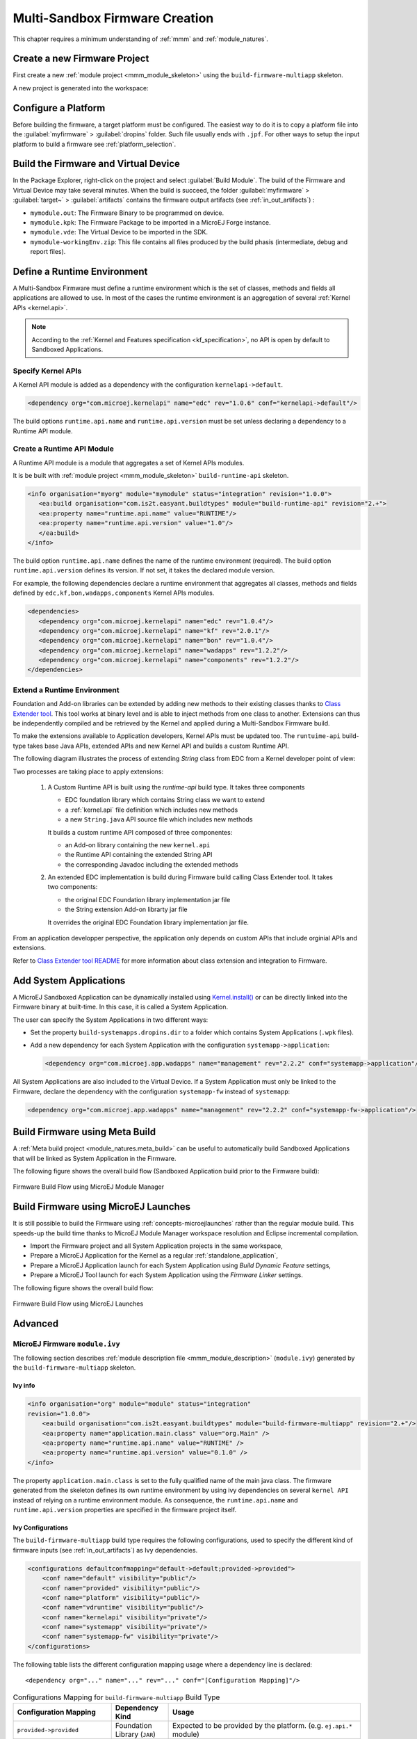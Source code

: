 .. _multisandbox_firmware_creation:

Multi-Sandbox Firmware Creation
===============================

This chapter requires a minimum understanding of :ref:`mmm` and :ref:`module_natures`. 

Create a new Firmware Project
-----------------------------

First create a new :ref:`module project <mmm_module_skeleton>` using the ``build-firmware-multiapp`` skeleton.

A new project is generated into the workspace:

.. _fms-project:
.. image:: png/firmware-multiapp-skeleton-project.png
   :align: center
   :width: 334px
   :height: 353px

Configure a Platform
--------------------

Before building the firmware, a target platform must be configured. The
easiest way to do it is to copy a platform file into the
:guilabel:`myfirmware` > :guilabel:`dropins` folder. Such file usually ends with ``.jpf``.
For other ways to setup the input platform to build a firmware see
:ref:`platform_selection`.

Build the Firmware and Virtual Device
-------------------------------------

In the Package Explorer, right-click on the project and select
:guilabel:`Build Module`. The build of the Firmware and Virtual
Device may take several minutes. When the build is succeed, the folder
:guilabel:`myfirmware` > :guilabel:`target~` > :guilabel:`artifacts` contains the firmware output artifacts
(see :ref:`in_out_artifacts`) :

-  ``mymodule.out``: The Firmware Binary to be programmed on device.

-  ``mymodule.kpk``: The Firmware Package to be imported in a MicroEJ
   Forge instance.

-  ``mymodule.vde``: The Virtual Device to be imported in the SDK.

-  ``mymodule-workingEnv.zip``: This file contains all files produced by
   the build phasis (intermediate, debug and report files).

.. _fms-artifacts:
.. image:: png/firmware-multiapp-skeleton-artifacts.png
   :align: center
   :width: 335px
   :height: 866px

.. _runtime_environment:

Define a Runtime Environment
----------------------------

A Multi-Sandbox Firmware must define a runtime environment which is the set of classes,
methods and fields all applications are allowed to use. In most of the
cases the runtime environment is an aggregation of several :ref:`Kernel APIs <kernel.api>`.

.. note::

   According to the :ref:`Kernel and Features specification <kf_specification>`, no API is open by default to Sandboxed Applications.

Specify Kernel APIs
~~~~~~~~~~~~~~~~~~~

A Kernel API module is added as a dependency with the configuration ``kernelapi->default``.

.. code:: xml

   <dependency org="com.microej.kernelapi" name="edc" rev="1.0.6" conf="kernelapi->default"/>

The build options ``runtime.api.name`` and ``runtime.api.version`` must be set unless declaring a dependency to a Runtime API module.

Create a Runtime API Module
~~~~~~~~~~~~~~~~~~~~~~~~~~~

A Runtime API module is a module that aggregates a set of Kernel APIs modules.

It is be built with :ref:`module project <mmm_module_skeleton>` ``build-runtime-api`` skeleton.

.. code:: xml

   <info organisation="myorg" module="mymodule" status="integration" revision="1.0.0">
      <ea:build organisation="com.is2t.easyant.buildtypes" module="build-runtime-api" revision="2.+">
      <ea:property name="runtime.api.name" value="RUNTIME"/>
      <ea:property name="runtime.api.version" value="1.0"/>
      </ea:build>
   </info>

The build option ``runtime.api.name`` defines the name of the runtime environment (required). 
The build option ``runtime.api.version`` defines its version. If not set, it takes the declared module version.


For example, the following dependencies declare a runtime environment that aggregates all classes, methods and fields
defined by ``edc,kf,bon,wadapps,components`` Kernel APIs modules.

.. code:: xml

   <dependencies>
      <dependency org="com.microej.kernelapi" name="edc" rev="1.0.4"/>
      <dependency org="com.microej.kernelapi" name="kf" rev="2.0.1"/>
      <dependency org="com.microej.kernelapi" name="bon" rev="1.0.4"/>
      <dependency org="com.microej.kernelapi" name="wadapps" rev="1.2.2"/>
      <dependency org="com.microej.kernelapi" name="components" rev="1.2.2"/>
   </dependencies>


Extend a Runtime Environment
~~~~~~~~~~~~~~~~~~~~~~~~~~~~

Foundation and Add-on libraries can be extended by adding new methods to their existing classes thanks to `Class Extender
tool <https://repository.microej.com/modules/com/microej/tool/class-extender/1.0.1/>`_. This tool works at binary level
and is able to inject methods from one class to another. Extensions can thus be independently compiled and be retrieved
by the Kernel and applied during a Multi-Sandbox Firmware build.

To make the extensions available to Application developers, Kernel APIs must be updated too. The ``runtuime-api``
build-type takes base Java APIs, extended APIs and new Kernel API and builds a custom Runtime API.

The following diagram illustrates the process of extending `String` class from EDC from a Kernel developer point of view:

.. image:: png/graph_build_string_methods.png
   :align: center
   :width: 1280px
   :height: 783px

Two processes are taking place to apply extensions:

   1. A Custom Runtime API is built using the `runtime-api` build type. It takes three components

      - EDC foundation library which contains String class we want to extend
      - a :ref:`kernel.api` file definition which includes new methods
      - a new ``String.java`` API source file which includes new methods

      It builds a custom runtime API composed of three componentes:

      - an Add-on library containing the new ``kernel.api``
      - the Runtime API containing the extended String API
      - the corresponding Javadoc including the extended methods

   2. An extended EDC implementation is build during Firmware build calling Class Extender tool. It takes two components:

      - the original EDC Foundation library implementation jar file
      - the String extension Add-on librarty jar file

      It overrides the original EDC Foundation library implementation jar file.

From an application developper perspective, the application only depends on custom APIs that include orginial APIs and
extensions.

.. image:: png/graph_build_string_methods_app_dev.png
   :align: center
   :width: 524px
   :height: 396px

Refer to `Class Extender tool README <https://repository.microej.com/modules/com/microej/tool/class-extender/1.0.0/README-1.0.0.md>`_ for more information about class extension and integration to Firmware.

.. _system_application_input_ways:

Add System Applications
-----------------------

A MicroEJ Sandboxed Application can be dynamically installed using 
`Kernel.install() <https://repository.microej.com/javadoc/microej_5.x/apis/ej/kf/Kernel.html#install-java.io.InputStream->`_ 
or can be directly linked into the Firmware binary at built-time. 
In this case, it is called a System Application.

The user can specify the System Applications in two different ways:

-  Set the property ``build-systemapps.dropins.dir`` to a folder which
   contains System Applications (``.wpk`` files).

-  Add a new dependency for each System Application with the configuration ``systemapp->application``:

   .. code:: xml

      <dependency org="com.microej.app.wadapps" name="management" rev="2.2.2" conf="systemapp->application"/>

All System Applications are also included to the Virtual Device.
If a System Application must only be linked to the Firmware,
declare the dependency with the configuration ``systemapp-fw`` instead of ``systemapp``:

.. code:: xml

   <dependency org="com.microej.app.wadapps" name="management" rev="2.2.2" conf="systemapp-fw->application"/>

Build Firmware using Meta Build
-------------------------------

A :ref:`Meta build project <module_natures.meta_build>` can be useful to automatically build Sandboxed Applications 
that will be linked as System Application in the Firmware.


The following figure shows the overall build flow (Sandboxed Application build prior to the Firmware build):

.. _build_flow_buildtype:
.. figure:: png/build_flow_zoom_buildtype.png
   :alt: Firmware Build Flow using MicroEJ Module Manager
   :align: center
   :scale: 80%

   Firmware Build Flow using MicroEJ Module Manager


Build Firmware using MicroEJ Launches
-------------------------------------

It is still possible to build the Firmware using :ref:`concepts-microejlaunches` rather than the regular module build.
This speeds-up the build time thanks to MicroEJ Module Manager workspace resolution and Eclipse incremental compilation.

- Import the Firmware project and all System Application projects in the same workspace,
- Prepare a MicroEJ Application for the Kernel as a regular :ref:`standalone_application`,
- Prepare a MicroEJ Application launch for each System Application using `Build Dynamic Feature` settings,
- Prepare a MicroEJ Tool launch for each System Application using the `Firmware Linker` settings.

The following figure shows the overall build flow:

.. _build_flow_workspace:
.. figure:: png/build_flow_zoom_workspace.png
   :alt: Firmware Build Flow using MicroEJ Launches
   :align: center
   :scale: 80%

   Firmware Build Flow using MicroEJ Launches

Advanced
--------

MicroEJ Firmware ``module.ivy``
~~~~~~~~~~~~~~~~~~~~~~~~~~~~~~~

The following section describes :ref:`module description file <mmm_module_description>` (``module.ivy``) generated by the ``build-firmware-multiapp`` skeleton.

Ivy info
^^^^^^^^

.. code:: xml

   <info organisation="org" module="module" status="integration" 
   revision="1.0.0">
       <ea:build organisation="com.is2t.easyant.buildtypes" module="build-firmware-multiapp" revision="2.+"/>
       <ea:property name="application.main.class" value="org.Main" />
       <ea:property name="runtime.api.name" value="RUNTIME" />
       <ea:property name="runtime.api.version" value="0.1.0" />
   </info>
               

The property ``application.main.class`` is set to the fully qualified
name of the main java class. The firmware generated from the skeleton 
defines its own runtime environment by using ivy dependencies
on several ``kernel API`` instead of relying on a runtime environment
module. As consequence, the ``runtime.api.name`` and
``runtime.api.version`` properties are specified in the firmware project
itself.

.. _ivy_confs:

Ivy Configurations
^^^^^^^^^^^^^^^^^^

The ``build-firmware-multiapp`` build type requires the following
configurations, used to specify the different kind of firmware inputs
(see :ref:`in_out_artifacts`) as Ivy dependencies.

.. code:: xml

   <configurations defaultconfmapping="default->default;provided->provided">
       <conf name="default" visibility="public"/>
       <conf name="provided" visibility="public"/>
       <conf name="platform" visibility="public"/>
       <conf name="vdruntime" visibility="public"/>
       <conf name="kernelapi" visibility="private"/>
       <conf name="systemapp" visibility="private"/>
       <conf name="systemapp-fw" visibility="private"/>
   </configurations>            

The following table lists the different configuration mapping usage
where a dependency line is declared:

::

   <dependency org="..." name="..." rev="..." conf="[Configuration Mapping]"/>

.. tabularcolumns:: |p{4.3cm}|p{3cm}|p{8cm}|
.. table:: Configurations Mapping for ``build-firmware-multiapp`` Build Type

   +-------------------------------+-------------------------------+---------------------------------------------------------------------------------------------------------------------------------------------------------------------------------+
   | Configuration Mapping         | Dependency Kind               | Usage                                                                                                                                                                           |
   +===============================+===============================+=================================================================================================================================================================================+
   | ``provided->provided``        | Foundation Library (``JAR``)  | Expected to be provided by the platform. (e.g. ``ej.api.*`` module)                                                                                                             |
   +-------------------------------+-------------------------------+---------------------------------------------------------------------------------------------------------------------------------------------------------------------------------+
   | ``default->default``          | Add-On Library (``JAR``)      | Embedded in the firmware only, not in the Virtual Device                                                                                                                        |
   +-------------------------------+-------------------------------+---------------------------------------------------------------------------------------------------------------------------------------------------------------------------------+
   | ``vdruntime->default``        | Add-On Library (``JAR``)      | Embedded in the Virtual Device only, not in the firmware                                                                                                                        |
   +-------------------------------+-------------------------------+---------------------------------------------------------------------------------------------------------------------------------------------------------------------------------+
   | ``default->default;``         | Add-On Library (``JAR``)      | Embedded in both the firmware and the Virtual Device                                                                                                                            |
   | ``vdruntime->default``        |                               |                                                                                                                                                                                 |
   +-------------------------------+-------------------------------+---------------------------------------------------------------------------------------------------------------------------------------------------------------------------------+
   | ``platform->platformDev``     | Platform (``JPF``)            | Platform dependency used to build the firmware and the Virtual Device. There are other ways to select the platform (see :ref:`platform_selection`)                              |
   +-------------------------------+-------------------------------+---------------------------------------------------------------------------------------------------------------------------------------------------------------------------------+
   | ``kernelapi->default``        | Runtime Environment (``JAR``) | See :ref:`runtime_environment`                                                                                                                                                  |
   +-------------------------------+-------------------------------+---------------------------------------------------------------------------------------------------------------------------------------------------------------------------------+
   | ``systemapp->application``    | Application (``WPK``)         | Linked into both the firmware and the Virtual Device as System Application. There are other ways to select System Applications (see :ref:`system_application_input_ways`)       |
   +-------------------------------+-------------------------------+---------------------------------------------------------------------------------------------------------------------------------------------------------------------------------+
   | ``systemapp-fw->application`` | Application (``WPK``)         | Linked into the firmware only as System Application.                                                                                                                            |
   +-------------------------------+-------------------------------+---------------------------------------------------------------------------------------------------------------------------------------------------------------------------------+

**Example of minimal firmware dependencies.**

The following example firmware contains one System App (``management``),
and defines an API that contains all types, methods, and fields from
``edc,kf,wadapps,components``.

.. code:: xml

   <dependencies>
       <dependency org="ej.api" name="edc" rev="1.2.0" conf="provided" />
       <dependency org="ej.api" name="kf" rev="1.4.0" conf="provided" />
       <dependency org="ej.library.wadapps" name="framework" rev="1.11.0" />
       <dependency org="com.microej.library.wadapps.kernel" name="common-impl" rev="3.0.0" />
       <dependency org="com.microej.library.wadapps" name="admin-kf-default" rev="1.2.0" />
       <!-- Runtime API (set of Kernel API files) -->
       <dependency org="com.microej.kernelapi" name="edc" rev="1.0.0" conf="kernelapi->default"/>
       <dependency org="com.microej.kernelapi" name="kf" rev="2.0.0" conf="kernelapi->default"/>
       <dependency org="com.microej.kernelapi" name="wadapps" rev="1.0.0" conf="kernelapi->default"/>
       <dependency org="com.microej.kernelapi" name="components" rev="1.0.0" conf="kernelapi->default"/>
       <!-- System Applications -->
       <dependency org="com.microej.app.wadapps" name="management" rev="2.2.2" conf="systemapp->application"/>
   </dependencies>
                           
Build only a Firmware
~~~~~~~~~~~~~~~~~~~~~

Set the property ``skip.build.virtual.device``

.. code:: xml

   <ea:property name="skip.build.virtual.device" value="SET" />

Build only a Virtual Device
~~~~~~~~~~~~~~~~~~~~~~~~~~~

Set the property ``virtual.device.sim.only``

.. code:: xml

   <ea:property name="virtual.device.sim.only" value="SET" />

Build only a Virtual Device with a pre-existing Firmware
~~~~~~~~~~~~~~~~~~~~~~~~~~~~~~~~~~~~~~~~~~~~~~~~~~~~~~~~

Copy/Paste the ``.kpk`` file into the folder ``dropins``

..
   | Copyright 2008-2022, MicroEJ Corp. Content in this space is free 
   for read and redistribute. Except if otherwise stated, modification 
   is subject to MicroEJ Corp prior approval.
   | MicroEJ is a trademark of MicroEJ Corp. All other trademarks and 
   copyrights are the property of their respective owners.

